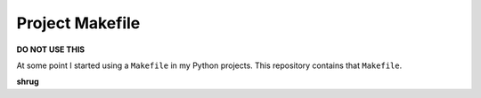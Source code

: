 Project Makefile
================

**DO NOT USE THIS**

At some point I started using a ``Makefile`` in my Python projects. This repository contains that ``Makefile``.

**shrug**
